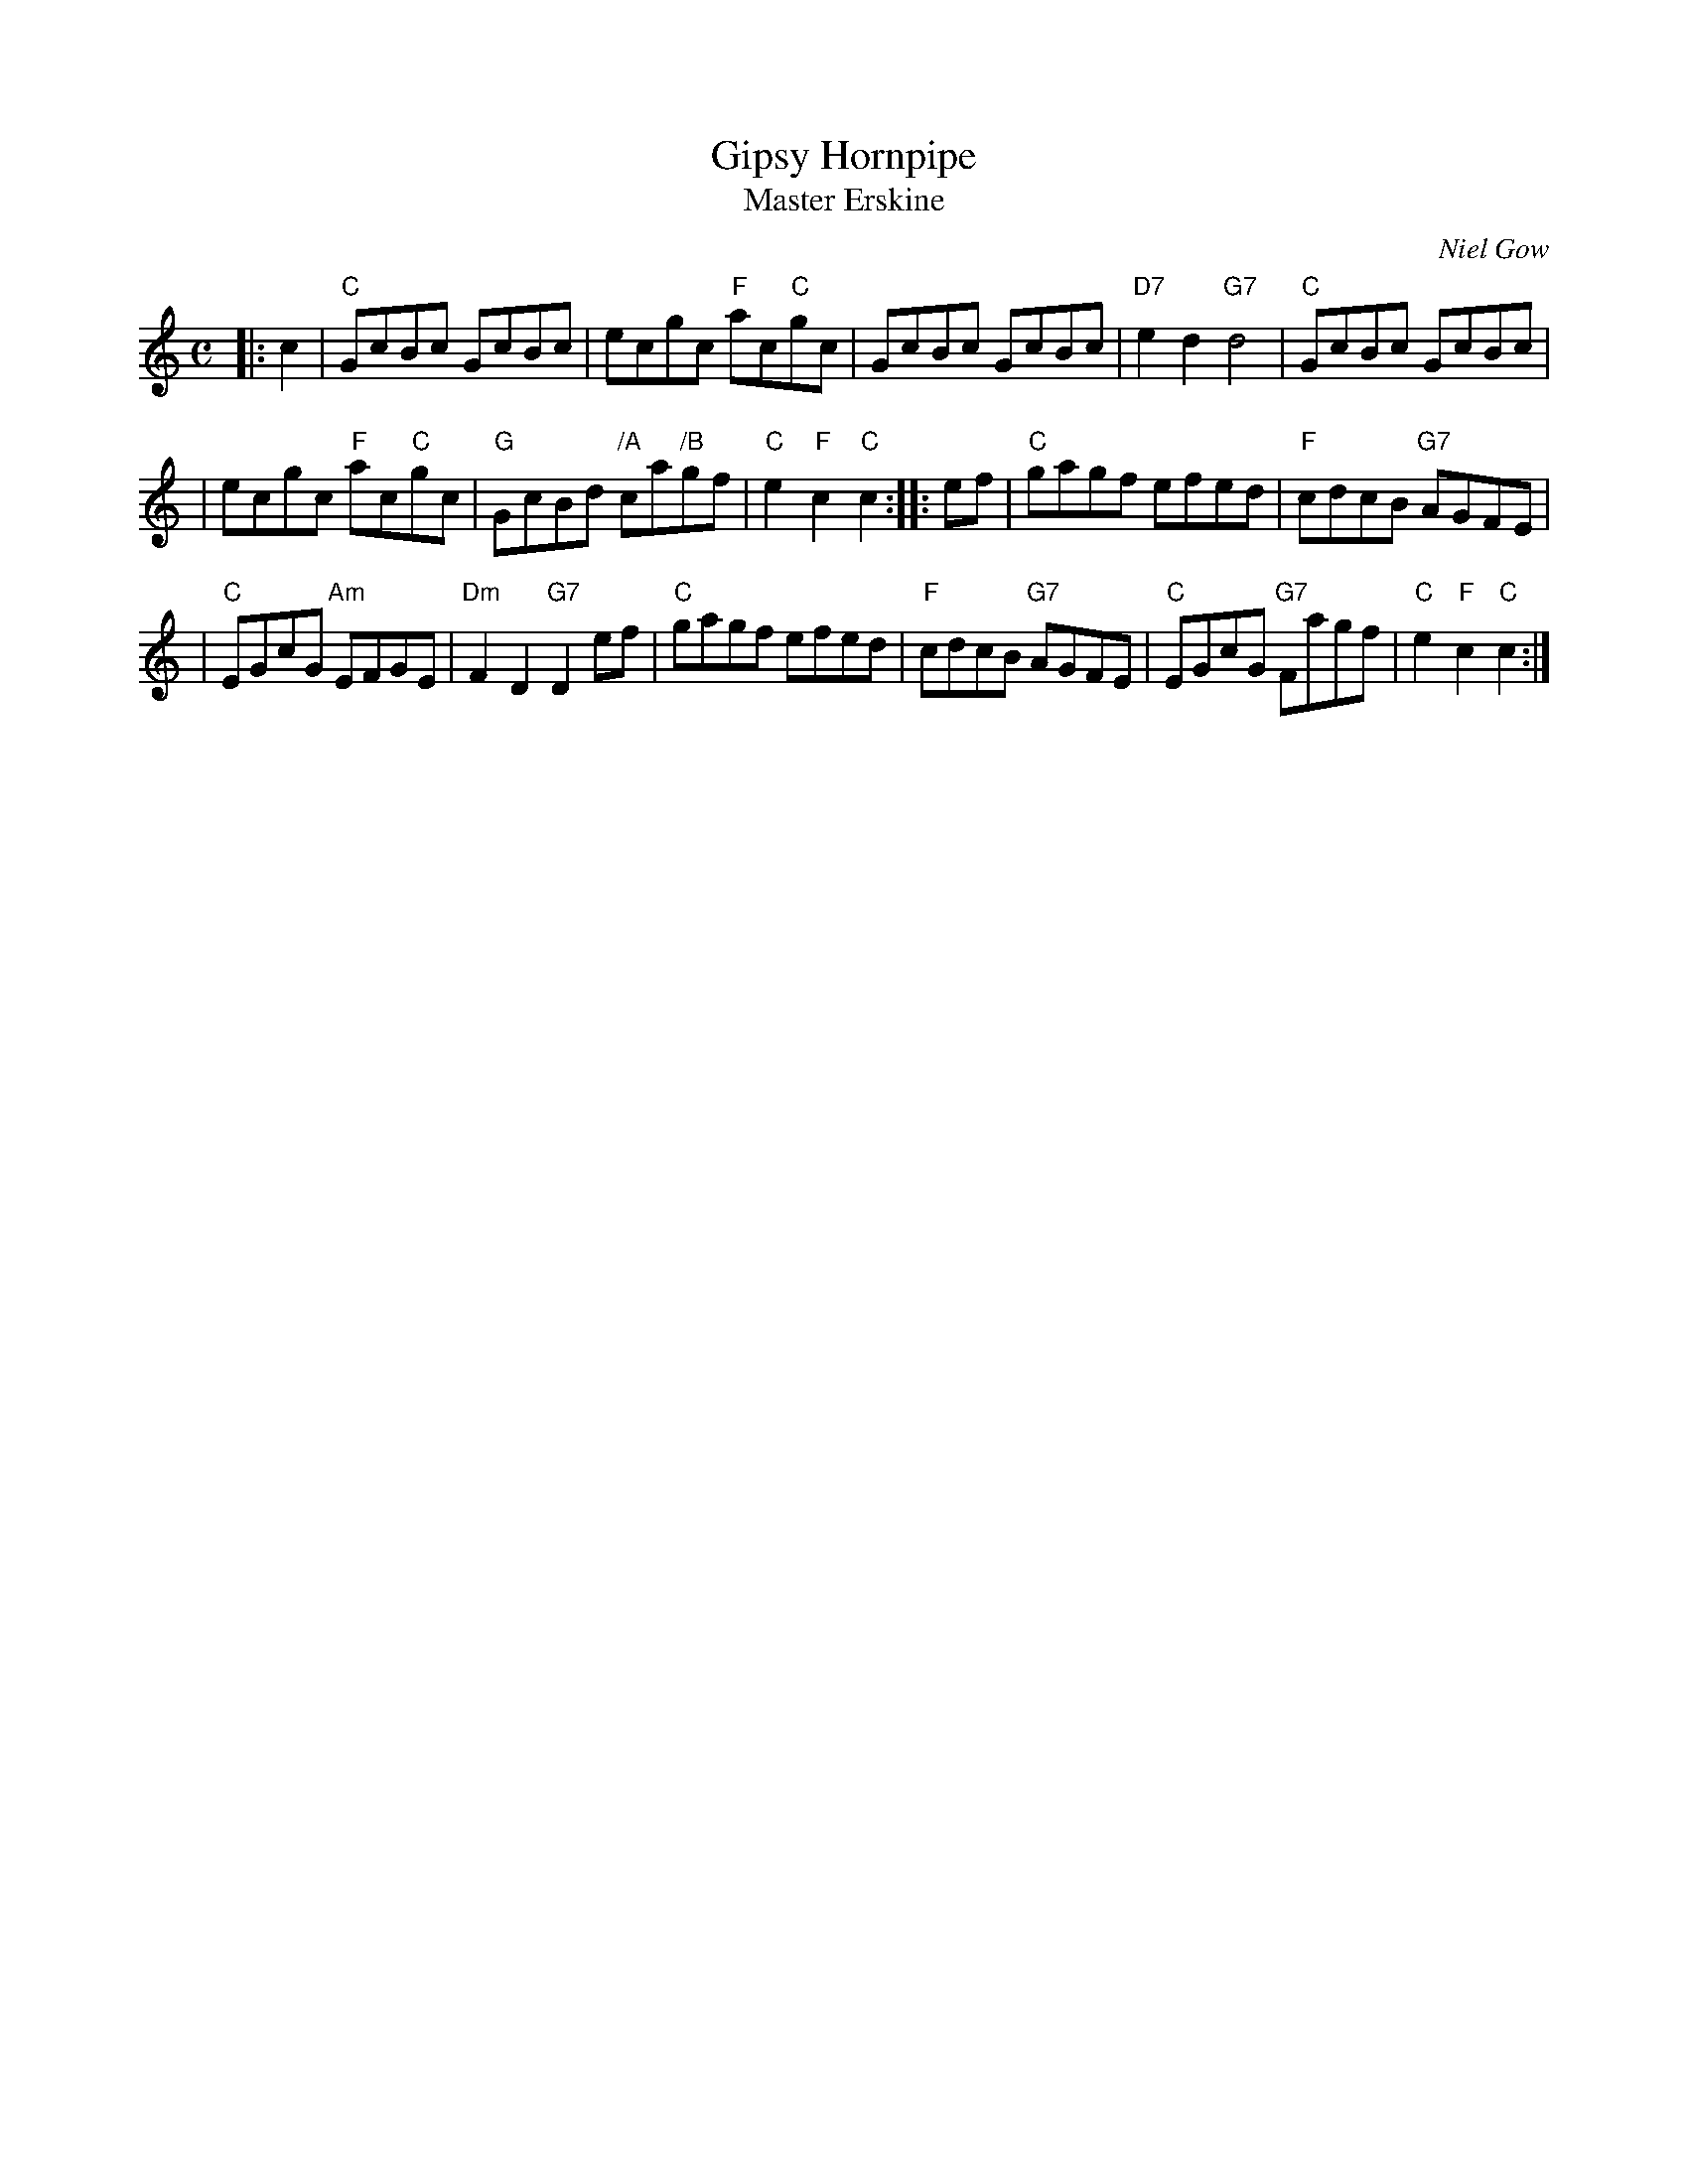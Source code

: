 X:33081
T: Gipsy Hornpipe
T: Master Erskine
C: Niel Gow
R: reel, hornpipe
B: RSCDS 33-8
B: Astor's 24 Country Dances for the yer 1803
Z: 1997 by John Chambers <jc:trillian.mit.edu>
M: C
L: 1/8
%--------------------
K: C
|: c2 \
| "C"GcBc GcBc | ecgc "F"ac"C"gc | GcBc GcBc | "D7"e2d2 "G7"d4 | "C"GcBc GcBc |
| ecgc "F"ac"C"gc | "G"GcBd "/A"ca"/B"gf | "C"e2"F"c2 "C"c2 :: ef | "C"gagf efed | "F"cdcB "G7"AGFE |
| "C"EGcG "Am"EFGE | "Dm"F2D2 "G7"D2ef | "C"gagf efed | "F"cdcB "G7"AGFE | "C"EGcG "G7"Fagf | "C"e2"F"c2 "C"c2 :|
